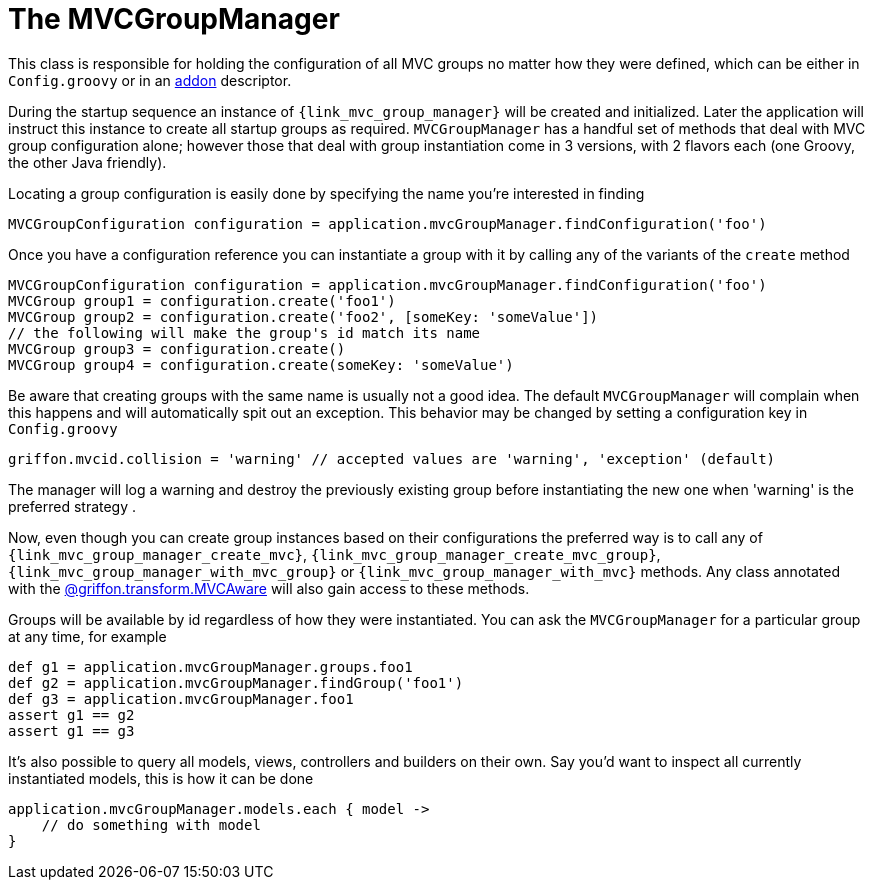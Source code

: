 
[[_mvc_mvcmanager]]
= The MVCGroupManager

This class is responsible for holding the configuration of all MVC groups no matter
how they were defined, which can be either in `Config.groovy` or in an <<_addon, addon>> descriptor.

During the startup sequence an instance of `{link_mvc_group_manager}` will be created
and initialized. Later the application will instruct this instance to create all startup
groups as required. `MVCGroupManager` has a handful set of methods that deal with
MVC group configuration alone; however those that deal with group instantiation come
in 3 versions, with 2 flavors each (one Groovy, the other Java friendly).

Locating a group configuration is easily done by specifying the name you're interested in finding

[source,groovy,options="nowrap"]
----
MVCGroupConfiguration configuration = application.mvcGroupManager.findConfiguration('foo')
----

Once you have a configuration reference you can instantiate a group with it by calling
any of the variants of the `create` method

[source,groovy,options="nowrap"]
----
MVCGroupConfiguration configuration = application.mvcGroupManager.findConfiguration('foo')
MVCGroup group1 = configuration.create('foo1')
MVCGroup group2 = configuration.create('foo2', [someKey: 'someValue'])
// the following will make the group's id match its name
MVCGroup group3 = configuration.create()
MVCGroup group4 = configuration.create(someKey: 'someValue')
----

Be aware that creating groups with the same name is usually not a good idea. The
default `MVCGroupManager` will complain when this happens and will automatically spit
out an exception. This behavior may be changed by setting a configuration key in `Config.groovy`

[source,groovy,options="nowrap"]
----
griffon.mvcid.collision = 'warning' // accepted values are 'warning', 'exception' (default)
----

The manager will log a warning and destroy the previously existing group before instantiating
the new one when 'warning' is the preferred strategy .

Now, even though you can create group instances based on their configurations the preferred
way is to call any of `{link_mvc_group_manager_create_mvc}`,
`{link_mvc_group_manager_create_mvc_group}`, `{link_mvc_group_manager_with_mvc_group}` or
`{link_mvc_group_manager_with_mvc}` methods. Any class annotated with the
<<_mvc_mvcaware_transformation,@griffon.transform.MVCAware>> will also gain access to these methods.

Groups will be available by id regardless of how they were instantiated. You can ask
the `MVCGroupManager` for a particular group at any time, for example

[source,groovy,options="nowrap"]
----
def g1 = application.mvcGroupManager.groups.foo1
def g2 = application.mvcGroupManager.findGroup('foo1')
def g3 = application.mvcGroupManager.foo1
assert g1 == g2
assert g1 == g3
----

It's also possible to query all models, views, controllers and builders on their own.
Say you'd want to inspect all currently instantiated models, this is how it can be done

[source,groovy,options="nowrap"]
----
application.mvcGroupManager.models.each { model ->
    // do something with model
}
----